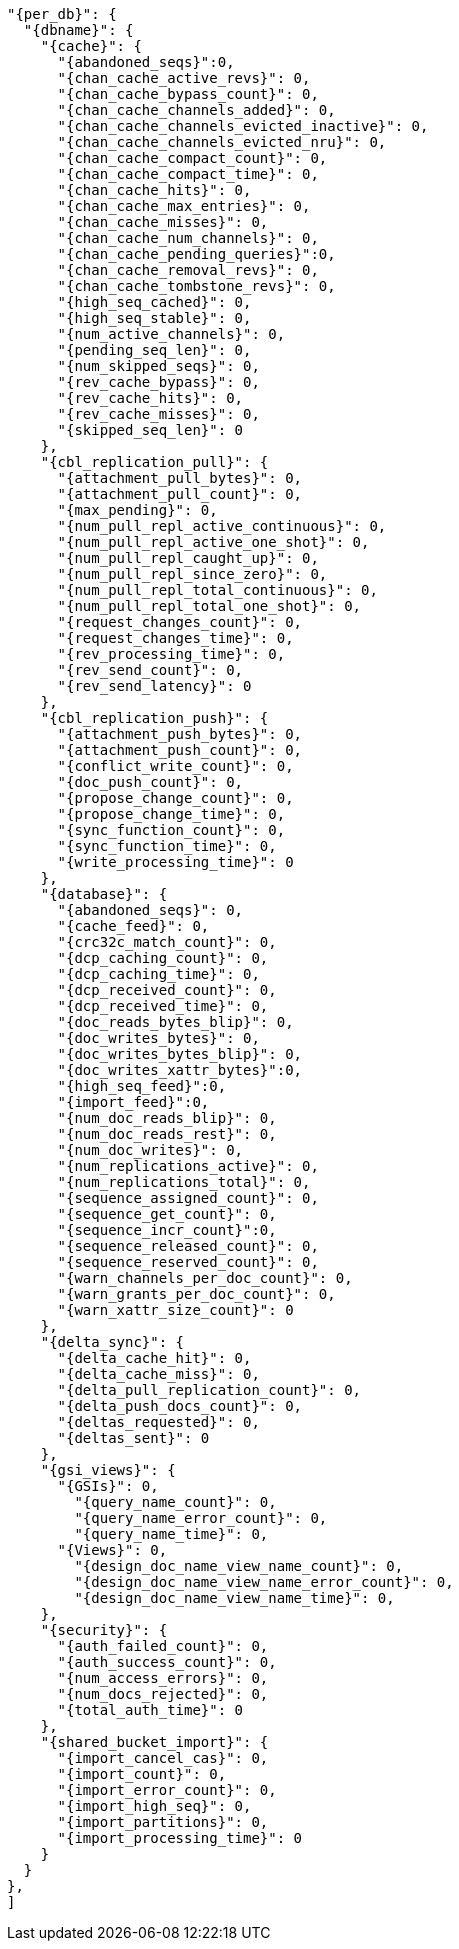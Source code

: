   "{per_db}": {
    "{dbname}": {
      "{cache}": {
        "{abandoned_seqs}":0,
        "{chan_cache_active_revs}": 0,
        "{chan_cache_bypass_count}": 0,
        "{chan_cache_channels_added}": 0,
        "{chan_cache_channels_evicted_inactive}": 0,
        "{chan_cache_channels_evicted_nru}": 0,
        "{chan_cache_compact_count}": 0,
        "{chan_cache_compact_time}": 0,
        "{chan_cache_hits}": 0,
        "{chan_cache_max_entries}": 0,
        "{chan_cache_misses}": 0,
        "{chan_cache_num_channels}": 0,
        "{chan_cache_pending_queries}":0,
        "{chan_cache_removal_revs}": 0,
        "{chan_cache_tombstone_revs}": 0,
        "{high_seq_cached}": 0,
        "{high_seq_stable}": 0,
        "{num_active_channels}": 0,
        "{pending_seq_len}": 0,
        "{num_skipped_seqs}": 0,
        "{rev_cache_bypass}": 0,
        "{rev_cache_hits}": 0,
        "{rev_cache_misses}": 0,
        "{skipped_seq_len}": 0
      },
      "{cbl_replication_pull}": {
        "{attachment_pull_bytes}": 0,
        "{attachment_pull_count}": 0,
        "{max_pending}": 0,
        "{num_pull_repl_active_continuous}": 0,
        "{num_pull_repl_active_one_shot}": 0,
        "{num_pull_repl_caught_up}": 0,
        "{num_pull_repl_since_zero}": 0,
        "{num_pull_repl_total_continuous}": 0,
        "{num_pull_repl_total_one_shot}": 0,
        "{request_changes_count}": 0,
        "{request_changes_time}": 0,
        "{rev_processing_time}": 0,
        "{rev_send_count}": 0,
        "{rev_send_latency}": 0
      },
      "{cbl_replication_push}": {
        "{attachment_push_bytes}": 0,
        "{attachment_push_count}": 0,
        "{conflict_write_count}": 0,
        "{doc_push_count}": 0,
        "{propose_change_count}": 0,
        "{propose_change_time}": 0,
        "{sync_function_count}": 0,
        "{sync_function_time}": 0,
        "{write_processing_time}": 0
      },
      "{database}": {
        "{abandoned_seqs}": 0,
        "{cache_feed}": 0,
        "{crc32c_match_count}": 0,
        "{dcp_caching_count}": 0,
        "{dcp_caching_time}": 0,
        "{dcp_received_count}": 0,
        "{dcp_received_time}": 0,
        "{doc_reads_bytes_blip}": 0,
        "{doc_writes_bytes}": 0,
        "{doc_writes_bytes_blip}": 0,
        "{doc_writes_xattr_bytes}":0,
        "{high_seq_feed}":0,
        "{import_feed}":0,
        "{num_doc_reads_blip}": 0,
        "{num_doc_reads_rest}": 0,
        "{num_doc_writes}": 0,
        "{num_replications_active}": 0,
        "{num_replications_total}": 0,
        "{sequence_assigned_count}": 0,
        "{sequence_get_count}": 0,
        "{sequence_incr_count}":0,
        "{sequence_released_count}": 0,
        "{sequence_reserved_count}": 0,
        "{warn_channels_per_doc_count}": 0,
        "{warn_grants_per_doc_count}": 0,
        "{warn_xattr_size_count}": 0
      },
      "{delta_sync}": {
        "{delta_cache_hit}": 0,
        "{delta_cache_miss}": 0,
        "{delta_pull_replication_count}": 0,
        "{delta_push_docs_count}": 0,
        "{deltas_requested}": 0,
        "{deltas_sent}": 0
      },
      "{gsi_views}": {
        "{GSIs}": 0,
          "{query_name_count}": 0,
          "{query_name_error_count}": 0,
          "{query_name_time}": 0,
        "{Views}": 0,
          "{design_doc_name_view_name_count}": 0,
          "{design_doc_name_view_name_error_count}": 0,
          "{design_doc_name_view_name_time}": 0,
      },
      "{security}": {
        "{auth_failed_count}": 0,
        "{auth_success_count}": 0,
        "{num_access_errors}": 0,
        "{num_docs_rejected}": 0,
        "{total_auth_time}": 0
      },
      "{shared_bucket_import}": {
        "{import_cancel_cas}": 0,
        "{import_count}": 0,
        "{import_error_count}": 0,
        "{import_high_seq}": 0,
        "{import_partitions}": 0,
        "{import_processing_time}": 0
      }
    }
  },
  ]